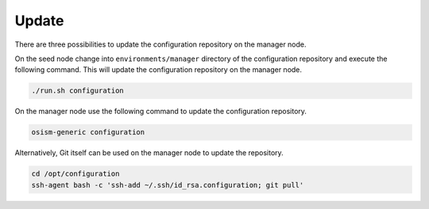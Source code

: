 ======
Update
======

There are three possibilities to update the configuration repository on the manager node.

On the seed node change into ``environments/manager`` directory of the
configuration repository and execute the following command.  This will update
the configuration repository on the manager node.

.. code-block:: console

   ./run.sh configuration

On the manager node use the following command to update the configuration repository.

.. code-block:: console

   osism-generic configuration

Alternatively, Git itself can be used on the manager node to update the repository.

.. code-block:: console

   cd /opt/configuration
   ssh-agent bash -c 'ssh-add ~/.ssh/id_rsa.configuration; git pull'
